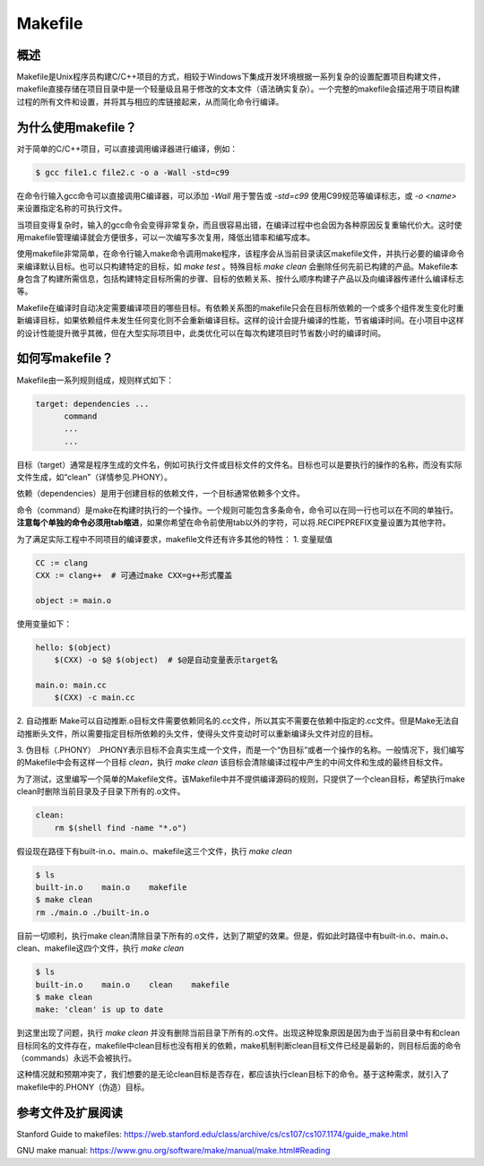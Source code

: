 ===========
Makefile
===========

概述
=======
Makefile是Unix程序员构建C/C++项目的方式，相较于Windows下集成开发环境根据一系列复杂的设置配置项目构建文件，makefile直接存储在项目目录中是一个轻量级且易于修改的文本文件（语法确实复杂）。一个完整的makefile会描述用于项目构建过程的所有文件和设置，并将其与相应的库链接起来，从而简化命令行编译。

为什么使用makefile？
=====================
对于简单的C/C++项目，可以直接调用编译器进行编译，例如：

.. code-block:: bash

  $ gcc file1.c file2.c -o a -Wall -std=c99

在命令行输入gcc命令可以直接调用C编译器，可以添加 `-Wall` 用于警告或 `-std=c99` 使用C99规范等编译标志，或 `-o <name>` 来设置指定名称的可执行文件。

当项目变得复杂时，输入的gcc命令会变得非常复杂，而且很容易出错，在编译过程中也会因为各种原因反复重输代价大。这时使用makefile管理编译就会方便很多，可以一次编写多次复用，降低出错率和编写成本。

使用makefile非常简单，在命令行输入make命令调用make程序，该程序会从当前目录读区makefile文件，并执行必要的编译命令来编译默认目标。也可以只构建特定的目标，如 `make test` 。特殊目标 `make clean` 会删除任何先前已构建的产品。Makefile本身包含了构建所需信息，包括构建特定目标所需的步骤、目标的依赖关系、按什么顺序构建子产品以及向编译器传递什么编译标志等。

Makefile在编译时自动决定需要编译项目的哪些目标。有依赖关系图的makefile只会在目标所依赖的一个或多个组件发生变化时重新编译目标，如果依赖组件未发生任何变化则不会重新编译目标。这样的设计会提升编译的性能，节省编译时间。在小项目中这样的设计性能提升微乎其微，但在大型实际项目中，此类优化可以在每次构建项目时节省数小时的编译时间。

如何写makefile？
=====================
Makefile由一系列规则组成，规则样式如下：

.. code-block:: makefile

  target: dependencies ...
        command
        ...
        ...

目标（target）通常是程序生成的文件名，例如可执行文件或目标文件的文件名。目标也可以是要执行的操作的名称，而没有实际文件生成，如“clean”（详情参见.PHONY）。

依赖（dependencies）是用于创建目标的依赖文件，一个目标通常依赖多个文件。

命令（command）是make在构建时执行的一个操作。一个规则可能包含多条命令，命令可以在同一行也可以在不同的单独行。 **注意每个单独的命令必须用tab缩进**，如果你希望在命令前使用tab以外的字符，可以将.RECIPEPREFIX变量设置为其他字符。

为了满足实际工程中不同项目的编译要求，makefile文件还有许多其他的特性：
1. 变量赋值

.. code-block:: makefile

  CC := clang
  CXX := clang++  # 可通过make CXX=g++形式覆盖

  object := main.o

使用变量如下：

.. code-block:: makefile

  hello: $(object)
      $(CXX) -o $@ $(object)  # $@是自动变量表示target名

  main.o: main.cc
      $(CXX) -c main.cc

2. 自动推断
Make可以自动推断.o目标文件需要依赖同名的.cc文件，所以其实不需要在依赖中指定的.cc文件。但是Make无法自动推断头文件，所以需要指定目标所依赖的头文件，使得头文件变动时可以重新编译头文件对应的目标。

3. 伪目标（.PHONY）
.PHONY表示目标不会真实生成一个文件，而是一个“伪目标”或者一个操作的名称。一般情况下，我们编写的Makefile中会有这样一个目标 `clean`，执行 `make clean` 该目标会清除编译过程中产生的中间文件和生成的最终目标文件。

为了测试，这里编写一个简单的Makefile文件。该Makefile中并不提供编译源码的规则，只提供了一个clean目标，希望执行make clean时删除当前目录及子目录下所有的.o文件。

.. code-block:: makefile

  clean:
      rm $(shell find -name "*.o")

假设现在路径下有built-in.o、main.o、makefile这三个文件，执行 `make clean` 

.. code-block:: bash

  $ ls
  built-in.o    main.o    makefile
  $ make clean
  rm ./main.o ./built-in.o

目前一切顺利，执行make clean清除目录下所有的.o文件，达到了期望的效果。但是，假如此时路径中有built-in.o、main.o、clean、makefile这四个文件，执行 `make clean`

.. code-block:: bash

  $ ls 
  built-in.o    main.o    clean    makefile
  $ make clean
  make: 'clean' is up to date

到这里出现了问题，执行 `make clean` 并没有删除当前目录下所有的.o文件。出现这种现象原因是因为由于当前目录中有和clean目标同名的文件存在，makefile中clean目标也没有相关的依赖，make机制判断clean目标文件已经是最新的，则目标后面的命令（commands）永远不会被执行。

这种情况就和预期冲突了，我们想要的是无论clean目标是否存在，都应该执行clean目标下的命令。基于这种需求，就引入了makefile中的.PHONY（伪造）目标。

参考文件及扩展阅读
=====================

Stanford Guide to makefiles: https://web.stanford.edu/class/archive/cs/cs107/cs107.1174/guide_make.html

GNU make manual: https://www.gnu.org/software/make/manual/make.html#Reading